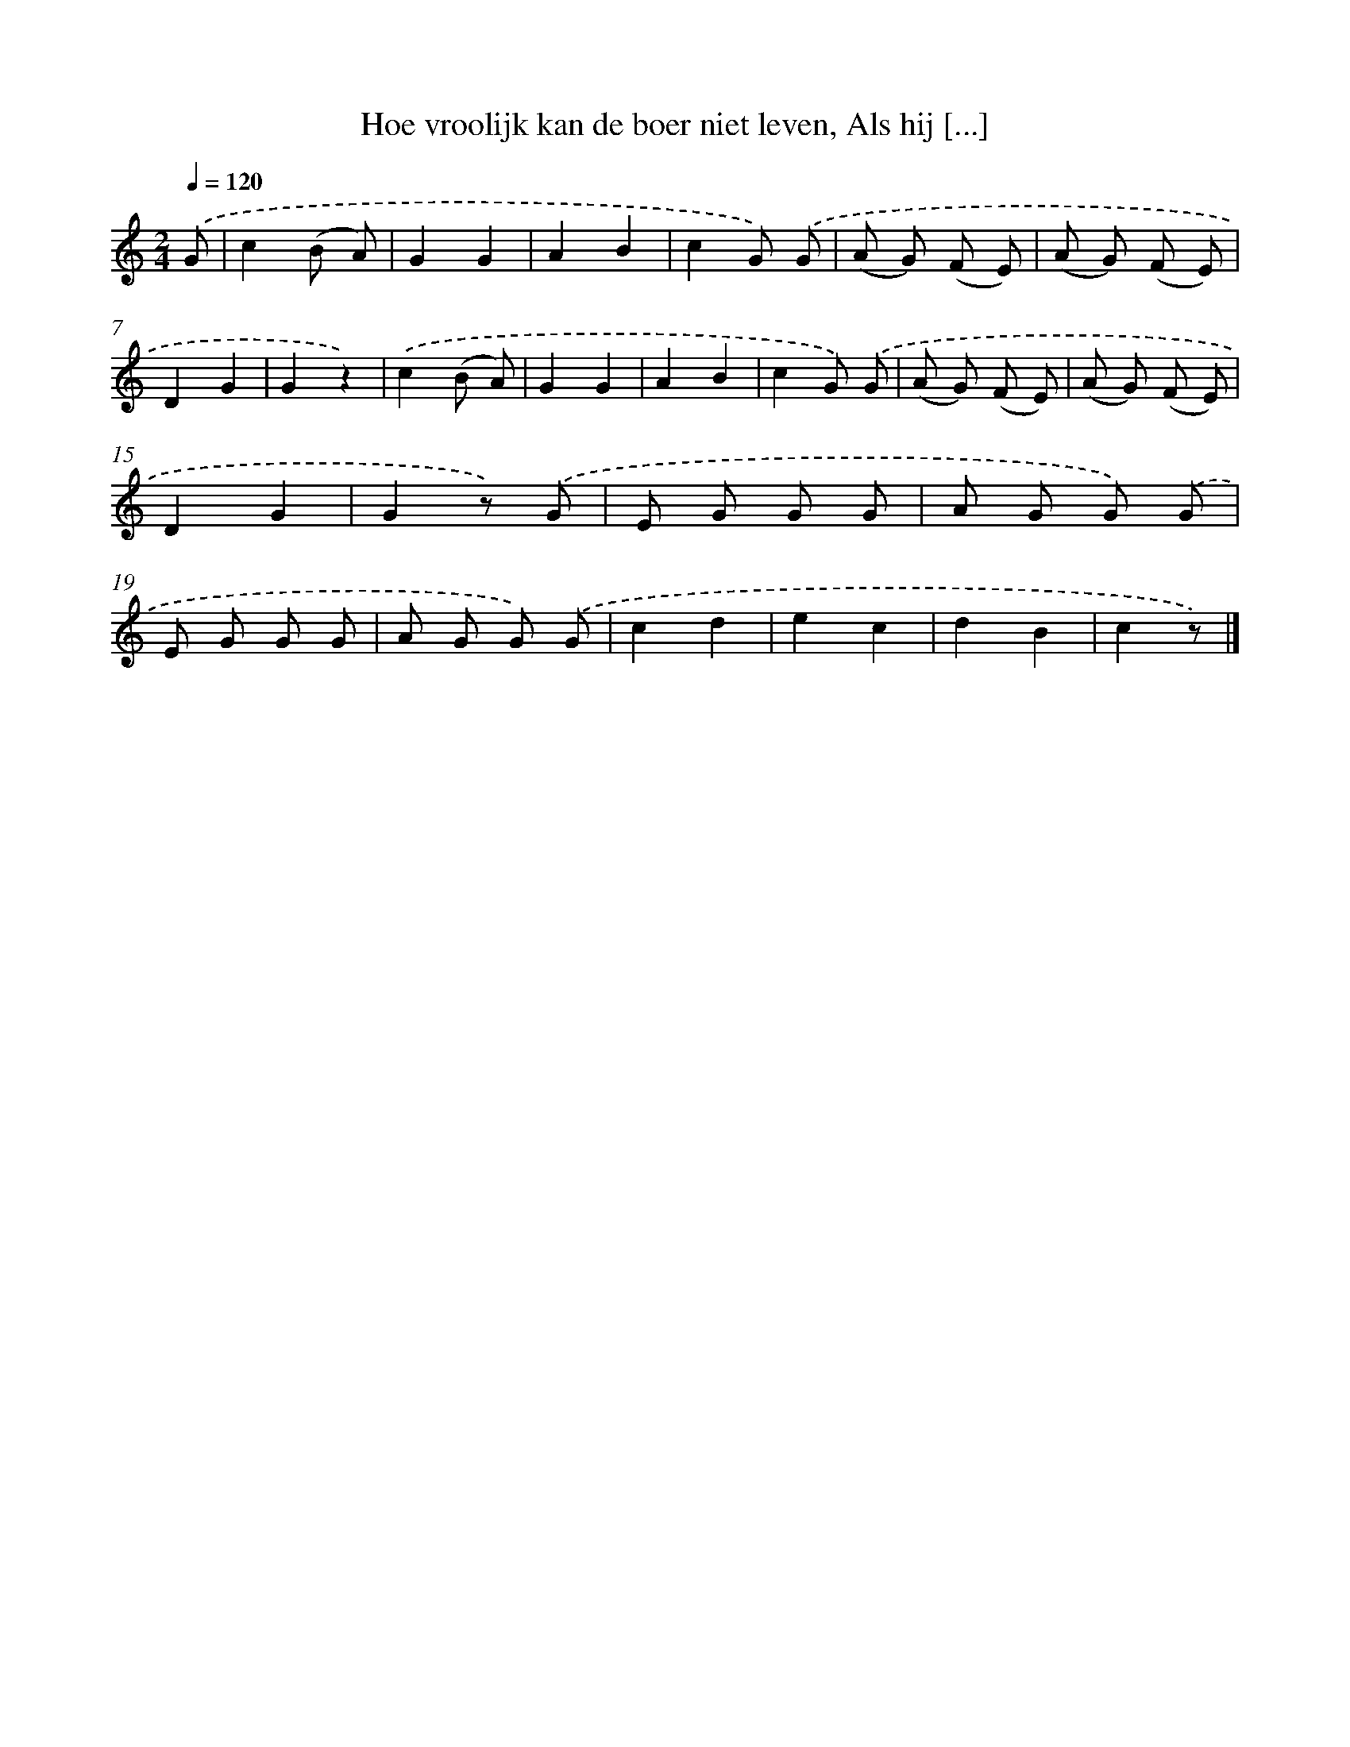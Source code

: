 X: 9300
T: Hoe vroolijk kan de boer niet leven, Als hij [...]
%%abc-version 2.0
%%abcx-abcm2ps-target-version 5.9.1 (29 Sep 2008)
%%abc-creator hum2abc beta
%%abcx-conversion-date 2018/11/01 14:36:55
%%humdrum-veritas 1577693309
%%humdrum-veritas-data 110089323
%%continueall 1
%%barnumbers 0
L: 1/8
M: 2/4
Q: 1/4=120
K: C clef=treble
.('G [I:setbarnb 1]|
c2(B A) |
G2G2 |
A2B2 |
c2G) .('G |
(A G) (F E) |
(A G) (F E) |
D2G2 |
G2z2) |
.('c2(B A) |
G2G2 |
A2B2 |
c2G) .('G |
(A G) (F E) |
(A G) (F E) |
D2G2 |
G2z) .('G |
E G G G |
A G G) .('G |
E G G G |
A G G) .('G |
c2d2 |
e2c2 |
d2B2 |
c2z) |]
